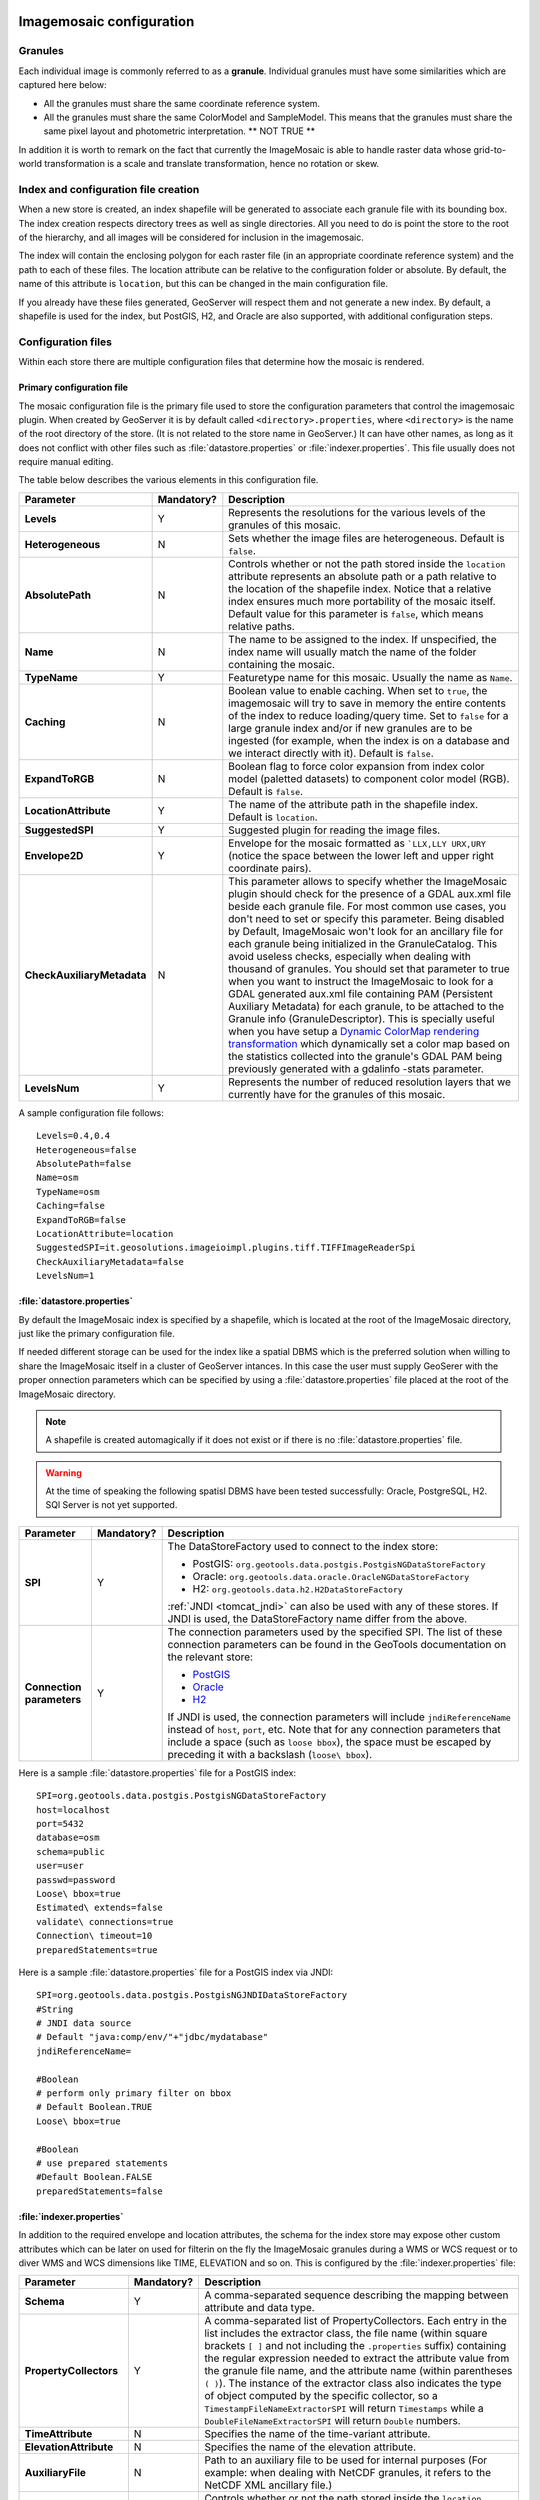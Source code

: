   .. _data_imagemosaic_config:

Imagemosaic configuration
=========================

Granules
--------

Each individual image is commonly referred to as a **granule**. Individual granules must have some similarities which are captured here below:

* All the granules must share the same coordinate reference system.

* All the granules must share the same ColorModel and SampleModel. This means that the granules must share the same pixel layout and photometric interpretation. ** NOT TRUE **

In addition it is worth to remark on the fact that currently the ImageMosaic is able to handle raster data whose grid-to-world transformation is a scale and translate transformation, hence no rotation or skew.

Index and configuration file creation
-------------------------------------

When a new store is created, an index shapefile will be generated to associate each granule file with its bounding box. The index creation respects directory trees as well as single directories. All you need to do is point the store to the root of the hierarchy, and all images will be considered for inclusion in the imagemosaic.

The index will contain the enclosing polygon for each raster file (in an appropriate coordinate reference system) and the path to each of these files. The location attribute can be relative to the configuration folder or absolute. By default, the name of this attribute is ``location``, but this can be changed in the main configuration file.

If you already have these files generated, GeoServer will respect them and not generate a new index. By default, a shapefile is used for the index, but PostGIS, H2, and Oracle are also supported, with additional configuration steps.

Configuration files
-------------------

Within each store there are multiple configuration files that determine how the mosaic is rendered.

Primary configuration file
~~~~~~~~~~~~~~~~~~~~~~~~~~

The mosaic configuration file is the primary file used to store the configuration parameters that control the imagemosaic plugin. When created by GeoServer it is by default called ``<directory>.properties``, where ``<directory>`` is the name of the root directory of the store. (It is not related to the store name in GeoServer.) It can have other names, as long as it does not conflict with other files such as :file:`datastore.properties` or :file:`indexer.properties`. This file usually does not require manual editing.

The table below describes the various elements in this configuration file.

.. list-table::
   :widths: 15 5 80
   :header-rows: 1
   :stub-columns: 1

   * - Parameter
     - Mandatory?
     - Description
   * - Levels
     - Y
     - Represents the resolutions for the various levels of the granules of this mosaic.
   * - Heterogeneous
     - N
     - Sets whether the image files are heterogeneous. Default is ``false``.
   * - AbsolutePath
     - N
     - Controls whether or not the path stored inside the ``location`` attribute represents an absolute path or a path relative to the location of the shapefile index. Notice that a relative index ensures much more portability of the mosaic itself. Default value for this parameter is ``false``, which means relative paths.
   * - Name
     - N
     - The name to be assigned to the index. If unspecified, the index name will usually match the name of the folder containing the mosaic.
   * - TypeName
     - Y
     - Featuretype name for this mosaic. Usually the name as ``Name``.
   * - Caching
     - N
     - Boolean value to enable caching. When set to ``true``, the imagemosaic will try to save in memory the entire contents of the index to reduce loading/query time. Set to ``false`` for a large granule index and/or if new granules are to be ingested (for example, when the index is on a database and we interact directly with it). Default is ``false``.
   * - ExpandToRGB
     - N
     - Boolean flag to force color expansion from index color model (paletted datasets) to component color model (RGB). Default is ``false``.
   * - LocationAttribute
     - Y
     - The name of the attribute path in the shapefile index. Default is ``location``.
   * - SuggestedSPI
     - Y
     - Suggested plugin for reading the image files.
   * - Envelope2D
     - Y
     - Envelope for the mosaic formatted as ```LLX,LLY URX,URY`` (notice the space between the lower left and upper right coordinate pairs).
   * - CheckAuxiliaryMetadata
     - N
     - This parameter allows to specify whether the ImageMosaic plugin should check for the presence of a GDAL aux.xml file beside each granule file. For most common use cases, you don't need to set or specify this parameter. Being disabled by Default, ImageMosaic won't look for an ancillary file for each granule being initialized in the GranuleCatalog. This avoid useless checks, especially when dealing with thousand of granules. You should set that parameter to true when you want to instruct the ImageMosaic to look for a GDAL generated aux.xml file containing PAM (Persistent Auxiliary Metadata) for each granule, to be attached to the Granule info (GranuleDescriptor). This is specially useful when you have setup a `Dynamic ColorMap rendering transformation <http://docs.geoserver.org/stable/en/user/community/colormap/index.html>`_ which dynamically set a color map based on the statistics collected into the granule's GDAL PAM being previously generated with a gdalinfo -stats parameter.
   * - LevelsNum
     - Y
     - Represents the number of reduced resolution layers that we currently have for the granules of this mosaic.

.. SPI is not defined.

A sample configuration file follows::

  Levels=0.4,0.4
  Heterogeneous=false
  AbsolutePath=false
  Name=osm
  TypeName=osm
  Caching=false
  ExpandToRGB=false
  LocationAttribute=location
  SuggestedSPI=it.geosolutions.imageioimpl.plugins.tiff.TIFFImageReaderSpi
  CheckAuxiliaryMetadata=false
  LevelsNum=1
   

:file:`datastore.properties`
~~~~~~~~~~~~~~~~~~~~~~~~~~~~

By default the ImageMosaic index is specified by a shapefile, which is located at the root of the ImageMosaic directory, just like the primary configuration file.

If needed different storage can be used for the index like a spatial DBMS which is the preferred solution when willing to share the ImageMosaic itself in a cluster of GeoServer intances. In this case the user must supply GeoSerer with the proper onnection parameters which can be specified by using a :file:`datastore.properties` file placed at the root of the ImageMosaic directory.

.. note:: A shapefile is created automagically if it does not exist or if there is no :file:`datastore.properties` file.

.. warning:: At the time of speaking the following spatisl DBMS have been tested successfully: Oracle, PostgreSQL, H2. SQl Server is not yet supported.


.. list-table::
   :widths: 15 5 80
   :header-rows: 1
   :stub-columns: 1

   * - Parameter
     - Mandatory?
     - Description
   * - SPI
     - Y
     - The DataStoreFactory used to connect to the index store:
       
       * PostGIS: ``org.geotools.data.postgis.PostgisNGDataStoreFactory`` 
       * Oracle: ``org.geotools.data.oracle.OracleNGDataStoreFactory`` 
       * H2: ``org.geotools.data.h2.H2DataStoreFactory``

       :ref:`JNDI <tomcat_jndi>` can also be used with any of these stores. If JNDI is used, the DataStoreFactory name differ from the above.

   * - Connection parameters
     - Y
     - The connection parameters used by the specified SPI. The list of these connection parameters can be found in the GeoTools documentation on the relevant store:

       * `PostGIS <http://docs.geotools.org/latest/userguide/library/jdbc/postgis.html>`_
       * `Oracle <http://docs.geotools.org/latest/userguide/library/jdbc/oracle.html>`_
       * `H2 <http://docs.geotools.org/latest/userguide/library/jdbc/h2.html>`_

       If JNDI is used, the connection parameters will include ``jndiReferenceName`` instead of ``host``, ``port``, etc.
       Note that for any connection parameters that include a space (such as ``loose bbox``), the space must be escaped by preceding it with a backslash (``loose\ bbox``).

Here is a sample :file:`datastore.properties` file for a PostGIS index::

  SPI=org.geotools.data.postgis.PostgisNGDataStoreFactory
  host=localhost
  port=5432
  database=osm
  schema=public
  user=user
  passwd=password
  Loose\ bbox=true
  Estimated\ extends=false
  validate\ connections=true
  Connection\ timeout=10
  preparedStatements=true
  
Here is a sample :file:`datastore.properties` file for a PostGIS index via JNDI::



  SPI=org.geotools.data.postgis.PostgisNGJNDIDataStoreFactory
  #String
  # JNDI data source
  # Default "java:comp/env/"+"jdbc/mydatabase"
  jndiReferenceName=
  
  #Boolean
  # perform only primary filter on bbox
  # Default Boolean.TRUE
  Loose\ bbox=true
  
  #Boolean
  # use prepared statements
  #Default Boolean.FALSE
  preparedStatements=false
  
  

:file:`indexer.properties`
~~~~~~~~~~~~~~~~~~~~~~~~~~

In addition to the required envelope and location attributes, the schema for the index store may expose other custom attributes which can be later on used for filterin on the fly the ImageMosaic granules during a WMS or WCS request or to diver WMS and WCS dimensions like TIME, ELEVATION and so on. This is configured by the :file:`indexer.properties` file:

.. list-table::
   :widths: 15 5 80
   :header-rows: 1
   :stub-columns: 1

   * - Parameter
     - Mandatory?
     - Description
   * - Schema
     - Y
     - A comma-separated sequence describing the mapping between attribute and data type.
   * - PropertyCollectors
     - Y
     - A comma-separated list of PropertyCollectors. Each entry in the list includes the extractor class, the file name (within square brackets ``[ ]`` and not including the ``.properties`` suffix) containing the regular expression needed to extract the attribute value from the granule file name, and the attribute name (within parentheses ``( )``). The instance of the extractor class also indicates the type of object computed by the specific collector, so a ``TimestampFileNameExtractorSPI`` will return ``Timestamps`` while a ``DoubleFileNameExtractorSPI`` will return ``Double`` numbers.
   * - TimeAttribute
     - N
     - Specifies the name of the time-variant attribute.
   * - ElevationAttribute
     - N
     - Specifies the name of the elevation attribute.
   * - AuxiliaryFile
     - N
     - Path to an auxiliary file to be used for internal purposes (For example: when dealing with NetCDF granules, it refers to the NetCDF XML ancillary file.)
   * - AbsolutePath
     - Y
     - Controls whether or not the path stored inside the ``location`` attribute represents an absolute path or a path relative to the location of the shapefile index. Notice that a relative index ensures much more portability of the mosaic itself. Default value for this parameter is ``false``, which means relative paths.
   * - Caching
     - N
     - Boolean value to enable caching. When set to ``true``, the imagemosaic will try to save in memory the entire contents of the index to reduce loading/query time. Set to ``false`` for a large granule index and/or if new granules are to be ingested (for example, when the index is on a database and we interact directly with it). Default is ``false``.
   * - CanBeEmpty
     - N
     - Boolean flag used for configuring empty mosaics. When enabled the imagemosaic will not throw an exception caused by the absence of any coverage. By default it is set to false.
   * - Envelope2D
     - Y
     - Envelope for the mosaic formatted as ```LLX,LLY URX,URY`` (notice the space between the lower left and upper right coordinate pairs).
   * - ExpandToRGB
     - N
     - Boolean flag to force color expansion from index color model (paletted datasets) to component color model (RGB). Default is ``false``.
   * - IndexingDirectories
     - N
     - Comma separated values list of paths referring to directories containing granules to be indexed. If unspecified, the IndexingDirectory will be the mosaic configuration directory. This parameter allows to configure a mosaic on a folder which contains configuration files only while the real granules to be indexed are stored somewhere else.
   * - Name
     - N
     - The name to be assigned to the index. If unspecified, the index name will usually match the name of the folder containing the mosaic.
   * - Recursive
     - N
     - Boolean flag used at indexing time. When set the true, the indexer will look for granules by scanning any subdirectory contained in the indexing directory. If false, only the main folder will be analyzed. Default is "true".
   * - UseExistingSchema
     - N
     - Boolean flag used for enabling/disabling the use of existing schemas. When enabled the imagemosaic will start indexing granules using the existing database schema (from :file:`datastore.properties`) instead of populating it. It is useful when you already have a database with a valid mosaic schema (the_geom, location and other attributes, take a look at gdalindex) or when you do not want to rename the images to add times and dimensions (you should simply add them to the table, to AdditionalDomainAttributes and to PropertyCollectors). Default is "false".
   * - Wildcard
     - N
     - Wildcard used to specify which files should be scanned by the indexer. (For instance: ".")

Here is a sample :file:`indexer.properties` file. 

    Schema=*the_geom:Polygon,location:String,ingestion:java.util.Date,elevation:Double
    PropertyCollectors=TimestampFileNameExtractorSPI[timeregex](ingestion),DoubleFileNameExtractorSPI[elevationregex](elevation)
    TimeAttribute=ingestion
    ElevationAttribute=elevation
    Caching=false
    AbsolutePath=false

Other properties files
~~~~~~~~~~~~~~~~~~~~~~

The ``PropertyCollectors`` parameter in the example above indicates two additional ``.properties`` files used to populate the ``ingestion`` and ``elevation`` attributes:

:file:`timeregex.properties`::

    regex=[0-9]{8}T[0-9]{9}Z(\?!.\*[0-9]{8}T[0-9]{9}Z.\*)

:file:`elevationregex.properties`::

    regex=(?<=_)(\\d{4}\\.\\d{3})(?=_)


Store parameters
----------------

By default, :guilabel:`ImageMosaic` will be an option in the :guilabel:`Raster Data Sources` list when creating a new data store.

.. figure:: images/imagemosaiccreate.png

   Imagemosaic in the list of raster data stores

.. figure:: images/imagemosaicconfigure.png

   Configuring an imagemosaic data store

.. list-table::
   :widths: 20 80
   :header-rows: 1
   :stub-columns: 1

   * - Option
     - Description
   * - :guilabel:`Workspace`
     - Workspace for the store
   * - :guilabel:`Data Source Name`
     - Name of the store
   * - :guilabel:`Description`
     - Description of the store
   * - :guilabel:`Enabled`
     -  Determines whether the store is enabled. If unchecked, all layers in the store will be disabled. 
   * - :guilabel:`URL`
     - The location of the store. Can be a local directory.

Coverage parameters
-------------------

Creation of the store is the first step to getting an imagemosaic published in GeoServer. Most of the configuration is done when publishing the resulting coverage (layer).

The Coverage Editor gives users the possibility to set a few control parameters to further control the mosaic creation process.

.. figure:: images/coverageparameters.png

   Coverage parameters

The parameters are as follows:

.. list-table::
   :widths: 25 75
   :header-rows: 1
   :stub-columns: 1

   * - Parameter
     - Description
   * - Accurate resolution computation
     - Boolean value. If true, computes the resolution of the granules in 9 points: the corners of the requested area and the middle points, taking the better one. This will provide better results for cases where there is a lot more deformation on a subregion (top/bottom/sides) of the requested bounding box with respect to others. If false, computes the resolution using a basic affine scale transform.
   * - AllowMultithreading
     - If true, enables tiles multithreading loading. This allows to perform parallelized loading of the granules that compose the mosaic. Setting this to true makes sense only if you set USE_JAI_IMAGEREAD to false at the same time to force immediate loading in memory of data.
   * - BackgroundValues
     - Sets the value of the mosaic background. Depending on the nature of the mosaic it is wise to set a value for the "nodata" area (usually -9999). This value is repeated on all the mosaic bands.
   * - Filter
     - Sets the default mosaic filter. It should be a valid :ref:`ECQL query <cql_tutorial>` which will be used as default if no ``cql_filter`` is specified (instead of Filter.INCLUDE). This filter will be applied against the mosaic index, and may include any attributes exposed by the index store. If the ``cql_filter`` is specified in the request it will be overridden.

       .. note:: Do not use this filter to change time or elevation dimensions defaults. It will be added as AND condition with CURRENT for "time" and LOWER for "elevation".

   * - FootprintBehavior
     - Sets the behavior of the regions of a granule that are outside of the granule footprint. Can be ``None`` (ignore the footprint), ``Cut`` (remove regions outside the footprint from the image and don't add an alpha channel), or ``Transparent`` (make regions outside the footprint completely transparent, will add an alpha channel if one is not already present). Defaults to ``None``.
   * - InputTransparentColor
     - Sets the transparent color for the granules prior to the mosaic process them in order to control the superimposition process between them. When GeoServer composes the granules to satisfy the user request, some of them can overlap some others, therefore, setting this parameter with an appropriate color avoids the overlap of "nodata" areas between granules. See below for an example:

       .. figure:: images/input_color.png

          InputTransparentColor parameter not configured

       .. figure:: images/input_color2.png

          InputTransparentColor parameter configured

   * - MaxAllowedTiles
     - Sets the maximum number of the tiles that can be loaded simultaneously for a request. In case of a large mosaic this parameter should be opportunely set to not saturate the server with too many granules loaded at the same time.
   * - MergeBehavior
     - The method used to handle overlapping granules during the mosaic operation. Can be ``FLAT`` (only the topmost granule is visible in the case of an overlap) or ``STACK`` (a band-stacking merge is applied to the overlapping granules). Default is ``FLAT``.
   * - OutputTransparentColor
     - Set the transparent color for the created mosaic. This parameter make sense for mosaic which are RGB or paletted, it does not if you have a DEM or MetOc data. See below for an example:

       .. figure:: images/output_color.png

          OutputTransparentColor parameter configured with "no color"

       .. figure:: images/output_color2.png

          OutputTransparentColor parameter configured with "nodata" color

   * - SORTING
     - Controls the order the granules are passed to the mosaic operation. Only useful for if MergeBehavior is set to ``FLAT``. Should be the name of an attribute in the index file, followed by a space, followed by `A` for ascending, or `D` for descending. For example: ``sortattr D```.
   * - SUGGESTED_TILE_SIZE
     - Controls the tile size of the input granules as well as the tile size of the output mosaic. It consists of two positive integers separated by a comma. Default is ``512,512`` if your data is properly tiled you might want to set this parameter to blank so to avoide reformatting on reading (unnecessarily).
   * - USE_JAI_IMAGEREAD
     - Controls the low level mechanism to read the granules. If ``true`` GeoServer will make use of JAI ImageRead operation and its deferred loading mechanism. If ``false`` GeoServer will perform direct ImageIO read calls which will result in immediate loading.
   
       .. note::

          Deferred loading consumes less memory since it uses a streaming approach to only load into memory the data that is needed for processing at a given time, but may cause problems under heavy load since it keeps the granule files open for a long time to support deferred loading.

          Immediate loading consumes more memory since it loads the requested mosaic at into memory all at once, but usually performs faster and does not leave room for the "too many files open" error conditions that can occur with deferred loading.

Continue on with the :ref:`imagemosaic tutorial <data_imagemosaic_tutorial>` to learn more and see examples.
